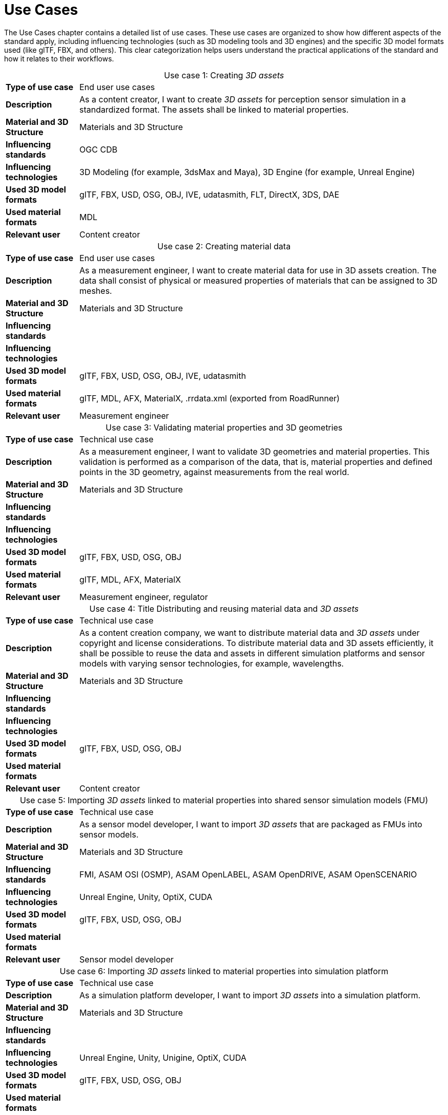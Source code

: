= Use Cases

////
Use cases in the context of ASAM standards describe the external behavior of the standardized system, that is, the interaction of the system with a user or another system.
The description of use cases is particularly useful for explaining the motivation for:

* New standards
* Development projects for a new major version of a standard
* Development projects for adding features to a minor version of a standard

Use cases are divided in three groups that view the standard from different perspectives.
A project proposal should consider all three perspectives in order to provide a comprehensive overview.

* *Business use cases* describe an economic advantage, a corporate requirement, a process, a method, or an element in a larger tool chain, which involves many people within one company or across multiple companies that have a customer-supplier relationship.

* *End user use cases* describe a requirement, process, method, or element of a tool chain that are handled by users who work with the standard.

* *Technical use cases* describe technical requirements for the operation and interoperability of technical systems, such as tools, test systems, or application software, which the standard supports.
////

The Use Cases chapter contains a detailed list of use cases. These use cases are organized to show how different aspects of the standard apply, including influencing technologies (such as 3D modeling tools and 3D engines) and the specific 3D model formats used (like glTF, FBX, and others).
This clear categorization helps users understand the practical applications of the standard and how it relates to their workflows.

[cols="1,5",caption='Use case 1: ']
.Creating _3D assets_
|===
|*Type of use case*         |End user use cases
|*Description*              |As a content creator, I want to create _3D assets_ for perception sensor simulation in a standardized format. The assets shall be linked to material properties.
|*Material and 3D Structure*|Materials and 3D Structure
|*Influencing standards*    |OGC CDB
|*Influencing technologies* |3D Modeling (for example, 3dsMax and Maya), 3D Engine (for example, Unreal Engine)
|*Used 3D model formats*    |glTF, FBX, USD, OSG, OBJ, IVE, udatasmith, FLT, DirectX, 3DS, DAE
|*Used material formats*    |MDL
|*Relevant user*            |Content creator
|===

[cols="1,5",caption='Use case 2: ']
.Creating material data
|===
|*Type of use case*         |End user use cases
|*Description*              |As a measurement engineer, I want to create material data for use in 3D assets creation. The data shall consist of physical or measured properties of materials that can be assigned to 3D meshes.
|*Material and 3D Structure*|Materials and 3D Structure
|*Influencing standards*    |
|*Influencing technologies* |
|*Used 3D model formats*    |glTF, FBX, USD, OSG, OBJ, IVE, udatasmith
|*Used material formats*    |glTF, MDL, AFX, MaterialX, .rrdata.xml (exported from RoadRunner)
|*Relevant user*            |Measurement engineer
|===

[cols="1,5",caption='Use case 3: ']
.Validating material properties and 3D geometries
|===
|*Type of use case*         |Technical use case
|*Description*              |As a measurement engineer, I want to validate 3D geometries and material properties. This validation is performed as a comparison of the data, that is, material properties and defined points in the 3D geometry, against measurements from the real world.
|*Material and 3D Structure*|Materials and 3D Structure
|*Influencing standards*    |
|*Influencing technologies* |
|*Used 3D model formats*    |glTF, FBX, USD, OSG, OBJ
|*Used material formats*    |glTF, MDL, AFX, MaterialX
|*Relevant user*            |Measurement engineer, regulator
|===

[cols="1,5",caption='Use case 4: ']
.Title	Distributing and reusing material data and _3D assets_
|===
|*Type of use case*         |Technical use case
|*Description*              |As a content creation company, we want to distribute material data and _3D assets_ under copyright and license considerations.
To distribute material data and 3D assets efficiently, it shall be possible to reuse the data and assets in different simulation platforms and sensor models with varying sensor technologies, for example, wavelengths.
|*Material and 3D Structure*|Materials and 3D Structure
|*Influencing standards*    |
|*Influencing technologies* |
|*Used 3D model formats*    |glTF, FBX, USD, OSG, OBJ
|*Used material formats*    |
|*Relevant user*            |Content creator
|===

[cols="1,5",caption='Use case 5: ']
.Importing _3D assets_ linked to material properties into shared sensor simulation models (FMU)
|===
|*Type of use case*         |Technical use case
|*Description*              |As a sensor model developer, I want to import _3D assets_ that are packaged as FMUs into sensor models.
|*Material and 3D Structure*|Materials and 3D Structure
|*Influencing standards*    |FMI, ASAM OSI (OSMP), ASAM OpenLABEL, ASAM OpenDRIVE, ASAM OpenSCENARIO
|*Influencing technologies* |Unreal Engine, Unity, OptiX, CUDA
|*Used 3D model formats*    |glTF, FBX, USD, OSG, OBJ
|*Used material formats*    |
|*Relevant user*            |Sensor model developer
|===

[cols="1,5",caption='Use case 6: ']
.Importing _3D assets_ linked to material properties into simulation platform
|===
|*Type of use case*         |Technical use case
|*Description*              |As a simulation platform developer, I want to import _3D assets_ into a simulation platform.
|*Material and 3D Structure*|Materials and 3D Structure
|*Influencing standards*    |
|*Influencing technologies* |Unreal Engine, Unity, Unigine, OptiX, CUDA
|*Used 3D model formats*    |glTF, FBX, USD, OSG, OBJ
|*Used material formats*    |
|*Relevant user*            |Simulation platform developer
|===

[cols="1,5",caption='Use case 7: ']
.Retrofitting or changing material properties independent of _3D assets_
|===
|*Type of use case*         |Technical use case
|*Description*              |As a simulation platform developer, I want to be able to add or change material properties independently of _3D assets_ geometries in a simulation platform.
|*Material and 3D Structure*|Materials
|*Influencing standards*    |ASAM OpenLABEL
|*Influencing technologies* |Unreal Engine, Unity, OptiX, CUDA
|*Used 3D model formats*    |
|*Used material formats*    |
|*Relevant user*            |Simulation platform developer
|===

[cols="1,5",caption='Use case 8: ']
.Importing _3D assets_ with included material properties into simulation platform
|===
|*Type of use case*         |Technical use case
|*Description*              |As a simulation platform developer, I want to import _3D assets_ with included material properties into a simulation platform.
|*Material and 3D Structure*|Materials and 3D Structure
|*Influencing standards*    |
|*Influencing technologies* |
|*Used 3D model formats*    |glTF, FBX, USD, OSG, OBJ
|*Used material formats*    |
|*Relevant user*            |Simulation platform developer
|===

[cols="1,5",caption='Use case 9: ']
.Moving object parts in the environment simulation
|===
|*Type of use case*         |Technical use case
|*Description*              |As a simulation platform or sensor model developer, I want to move objects as well as individual parts of the objects during simulation runtime. These can be parts of a vehicle, for example, wheels and doors or the skeleton bones of a pedestrian. One option to manipulate the imported _3D assets_ during simulation runtime is using ASAM OSI. In the https://opensimulationinterface.github.io/osi-antora-generator/asamosi/V3.6.0/gen/structosi3_1_1GroundTruth.html[osi3::GroundTruth] message, information about moving and stationary objects is provided from the _scenario_ engine to the sensor model. This entails object positions, orientations, velocities and son on for every simulation time step, but also a so-called model reference. This reference is the path to a 3D asset associated with the object or the stationary environment. Using the pose information together with the 3D mesh data, a _3D environment_ is constructed and updated for every simulation time step. Further attributes, such as https://opensimulationinterface.github.io/osi-antora-generator/asamosi/V3.6.0/gen/structosi3_1_1MovingObject_1_1VehicleAttributes_1_1WheelData.html[wheel positions] for vehicles or https://opensimulationinterface.github.io/osi-antora-generator/asamosi/V3.6.0/gen/structosi3_1_1MovingObject_1_1PedestrianAttributes_1_1Bone.html[bone poses] for pedestrians, enable a more refined movement of traffic participants in the _3D environment_.
|*Material and 3D Structure*|Materials and 3D Structure
|*Influencing standards*    |ASAM OSI
|*Influencing technologies* |
|*Used 3D model formats*    |glTF, FBX, USD, OSG, OBJ
|*Used material formats*    |
|*Relevant user*            |Simulation platform developer
|===

[cols="1,5",caption='Use case 10: ']
.Simulating energy or signal propagation with _3D assets_ linked to material properties
|===
|*Type of use case*         |Technical use case
|*Description*              |As a simulation platform or sensor model developer, I want to simulate the energy or signal propagation using imported _3D assets_ with linked material properties. This is, for example, done with ray tracing. Rays are launched in a virtual 3D scene to simulate the propagation of light beams, radio waves, or ultrasonic waves. The interaction of the rays with the surfaces of the objects in the _3D environment_ depends on the material properties of these surfaces. These properties are assigned to the 3D geometries of the objects and imported from a material database.
The simulation shall be able to cope with different real-time requirements, for example, SiL, HiL, open-loop, closed-loop and so on.
|*Material and 3D Structure*|Materials and 3D Structure
|*Influencing standards*    |
|*Influencing technologies* |Nvidia OptiX
|*Used 3D model formats*    |glTF, FBX, USD, OSG, OBJ
|*Used material formats*    |
|*Relevant user*            |Simulation platform developer, sensor model developer, end user
|===

[cols="1,5",caption='Use case 11: ']
.Using sensor simulation to train perception algorithms
|===
|*Type of use case*         |End user use cases
|*Description*              |As a perception algorithm developer, I want to use simulated environments for model training and testing, as real-world information collection is too expensive and inconvenient.
|*Material and 3D Structure*|Materials and 3D Structure
|*Influencing standards*    |ASAM OSI, ASAM OpenSCENARIO, ASAM OpenDRIVE
|*Influencing technologies* |Unity, OptiX, Regeneration AI
|*Used 3D model formats*    |
|*Used material formats*    |
|*Relevant user*            |End user
|===
